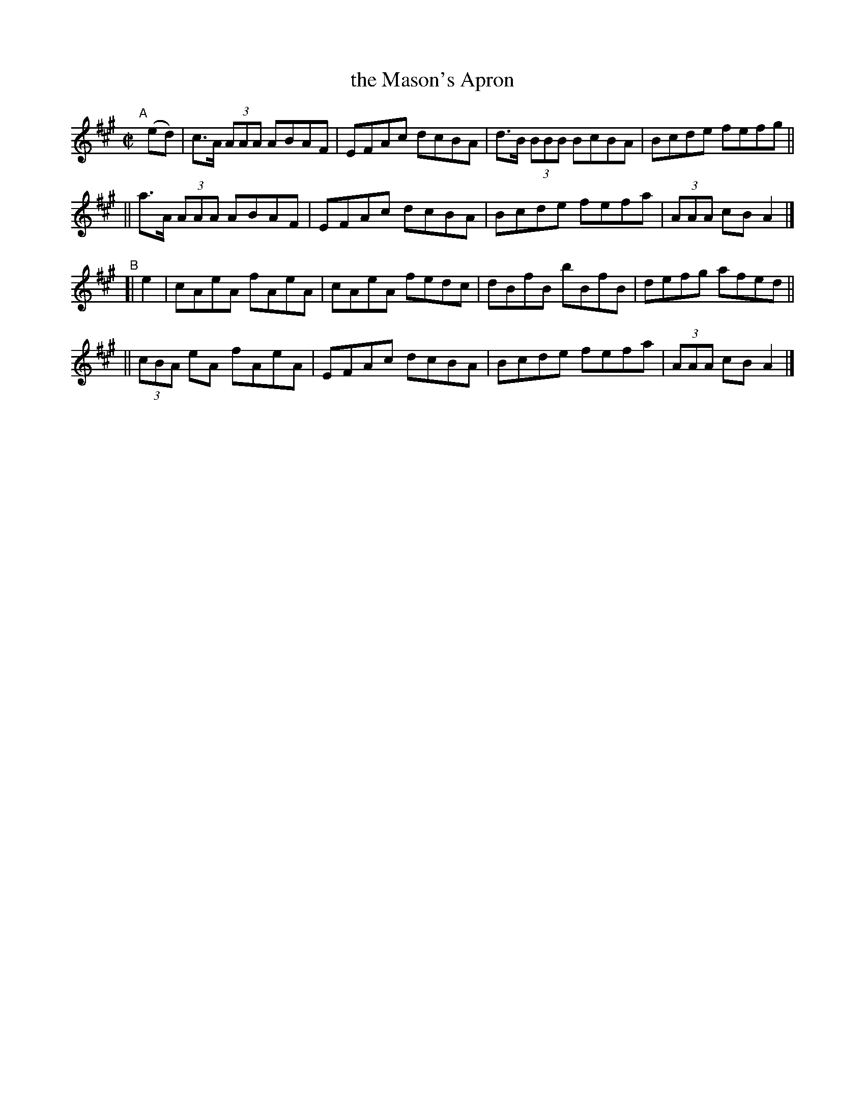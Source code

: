 X: 598
T: the Mason's Apron
R: reel
%S: s:4 b:16(4+4+4+4)
B: Francis O'Neill: "The Dance Music of Ireland" (1907) #598
Z: Frank Nordberg - http://www.musicaviva.com
F: http://www.musicaviva.com/abc/tunes/scotland/oneill-1001/0598/oneill-1001-0598-1.abc
M: C|
L: 1/8
K: A
"A"[|] (ed) \
|  c>A (3AAA ABAF | EFAc dcBA | d>B (3BBB BcBA | Bcde fefg ||
|| a>A (3AAA ABAF | EFAc dcBA | Bcde fefa | (3AAA cB A2 |]
"^B"[| e2 \
|   cAeA    fAeA | cAeA fedc | dBfB bBfB | defg afed ||
|| (3cBA eA fAeA | EFAc dcBA | Bcde fefa | (3AAA cB A2 |]
